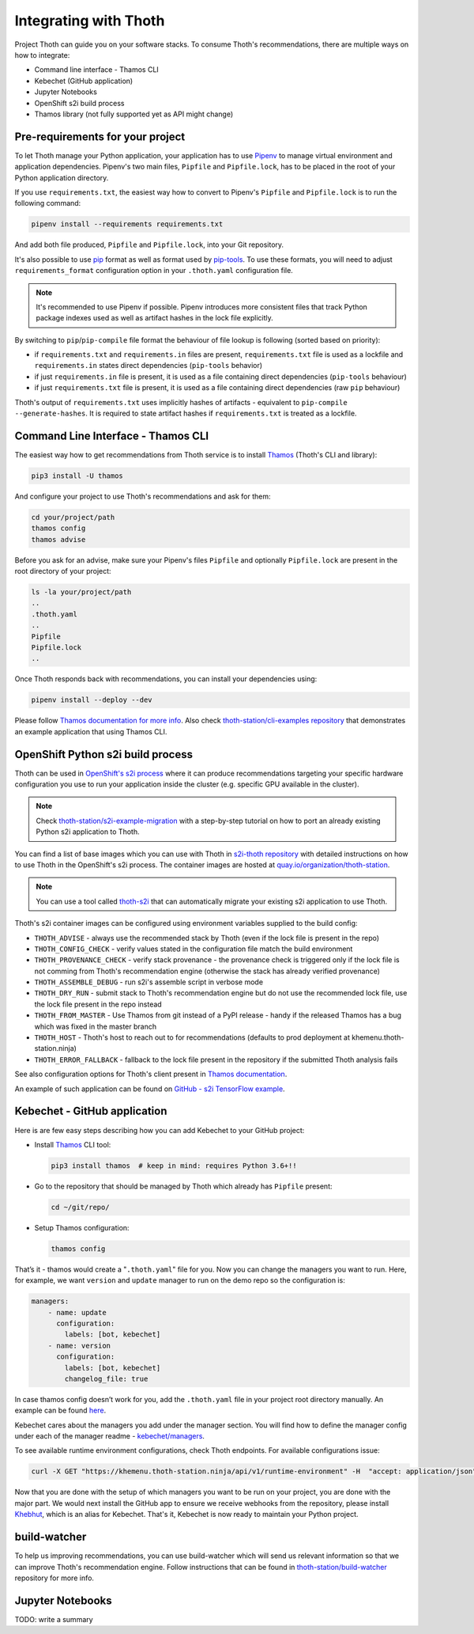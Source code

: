 .. _integration:

Integrating with Thoth
----------------------

Project Thoth can guide you on your software stacks. To consume Thoth's
recommendations, there are multiple ways on how to integrate:

* Command line interface - Thamos CLI
* Kebechet (GitHub application)
* Jupyter Notebooks
* OpenShift s2i build process
* Thamos library (not fully supported yet as API might change)


Pre-requirements for your project
=================================

To let Thoth manage your Python application, your application has to use
`Pipenv <https://pipenv.readthedocs.io/>`__ to manage virtual environment and
application dependencies. Pipenv's two main files, ``Pipfile`` and
``Pipfile.lock``, has to be placed in the root of your Python application
directory.

If you use ``requirements.txt``, the easiest way how to convert to Pipenv's
``Pipfile`` and ``Pipfile.lock`` is to run the following command:

.. code-block:: console

  pipenv install --requirements requirements.txt

And add both file produced, ``Pipfile`` and ``Pipfile.lock``, into your Git
repository.

It's also possible to use `pip <https://pip.pypa.io/en/stable/user_guide/>`__
format as well as format used by
`pip-tools <https://pypi.org/project/pip-tools/>`__. To use these formats,
you will need to adjust ``requirements_format`` configuration option in your
``.thoth.yaml`` configuration file.

.. note::

  It's recommended to use Pipenv if possible. Pipenv introduces more consistent
  files that track Python package indexes used as well as artifact hashes in the
  lock file explicitly.

By switching to ``pip``/``pip-compile`` file format the behaviour of file lookup
is following (sorted based on priority):

* if ``requirements.txt`` and ``requirements.in`` files are present,
  ``requirements.txt`` file is used as a lockfile and ``requirements.in`` states
  direct dependencies (``pip-tools`` behavior)

* if just ``requirements.in`` file is present, it is used as a file
  containing direct dependencies (``pip-tools`` behaviour)

* if just ``requirements.txt`` file is present, it is used as a file
  containing direct dependencies (raw ``pip`` behaviour)

Thoth's output of ``requirements.txt`` uses implicitly hashes of artifacts -
equivalent to ``pip-compile --generate-hashes``. It is required to state artifact
hashes if ``requirements.txt`` is treated as a lockfile.


Command Line Interface - Thamos CLI
===================================

The easiest way how to get recommendations from Thoth service is to install
`Thamos <https://thoth-station.ninja/docs/developers/thamos>`__ (Thoth's CLI
and library):

.. code-block:: console

  pip3 install -U thamos

And configure your project to use Thoth's recommendations and ask for them:

.. code-block:: console

  cd your/project/path
  thamos config
  thamos advise

Before you ask for an advise, make sure your Pipenv's files ``Pipfile`` and
optionally ``Pipfile.lock`` are present in the root directory of your project:

.. code-block:: console

  ls -la your/project/path
  ..
  .thoth.yaml
  ..
  Pipfile
  Pipfile.lock
  ..

Once Thoth responds back with recommendations, you can install your
dependencies using:

.. code-block:: console

  pipenv install --deploy --dev

Please follow `Thamos documentation for more info
<https://thoth-station.ninja/docs/developers/thamos>`__. Also check
`thoth-station/cli-examples repository <https://github.com/thoth-station/cli-examples>`__
that demonstrates an example application that using Thamos CLI.

OpenShift Python s2i build process
==================================

Thoth can be used in `OpenShift's s2i process
<https://docs.openshift.com/container-platform/3.11/using_images/s2i_images/python.html>`__
where it can produce recommendations targeting your specific hardware
configuration you use to run your application inside the cluster (e.g. specific
GPU available in the cluster).

.. note::

  Check `thoth-station/s2i-example-migration
  <https://github.com/thoth-station/s2i-example-migration>`__ with a
  step-by-step tutorial on how to port an already existing Python s2i
  application to Thoth.

You can find a list of base images which you can use with Thoth in `s2i-thoth
repository <https://github.com/thoth-station/s2i-thoth>`__ with detailed
instructions on how to use Thoth in the OpenShift's s2i process. The container
images are hosted at `quay.io/organization/thoth-station
<https://quay.io/organization/thoth-station>`__.

.. note::

  You can use a tool called `thoth-s2i
  <https://github.com/thoth-station/s2i>`__ that can automatically migrate your
  existing s2i application to use Thoth.

.. raw:: html

    <div style="position: relative; padding-bottom: 56.25%; height: 0; overflow: hidden; max-width: 100%; height: auto;">
        <iframe src="https://www.youtube.com/embed/FtW1PAuI3nk" frameborder="0" allowfullscreen style="position: absolute; top: 0; left: 0; width: 100%; height: 100%;"></iframe>
    </div>

Thoth's s2i container images can be configured using environment variables
supplied to the build config:

* ``THOTH_ADVISE`` - always use the recommended stack by Thoth (even if the
  lock file is present in the repo)

* ``THOTH_CONFIG_CHECK`` - verify values stated in the configuration file match
  the build environment

* ``THOTH_PROVENANCE_CHECK`` - verify stack provenance - the provenance check
  is triggered only if the lock file is not comming from Thoth's recommendation
  engine (otherwise the stack has already verified provenance)

* ``THOTH_ASSEMBLE_DEBUG`` - run s2i's assemble script in verbose mode

* ``THOTH_DRY_RUN`` - submit stack to Thoth's recommendation engine but do not
  use the recommended lock file, use the lock file present in the repo instead

* ``THOTH_FROM_MASTER`` - Use Thamos from git instead of a PyPI release - handy
  if the released Thamos has a bug which was fixed in the master branch

* ``THOTH_HOST`` - Thoth's host to reach out to for recommendations (defaults
  to prod deployment at khemenu.thoth-station.ninja)

* ``THOTH_ERROR_FALLBACK`` - fallback to the lock file present in the
  repository if the submitted Thoth analysis fails

See also configuration options for Thoth's client present in `Thamos
documentation <https://thoth-station.ninja/docs/developers/thamos/>`__.

An example of such application can be found on `GitHub  - s2i TensorFlow
example <https://github.com/thoth-station/s2i-example>`__.

.. raw:: html

    <div style="position: relative; padding-bottom: 56.25%; height: 0; overflow: hidden; max-width: 100%; height: auto;">
        <iframe src="https://www.youtube.com/embed/FtW1PAuI3nk" frameborder="0" allowfullscreen style="position: absolute; top: 0; left: 0; width: 100%; height: 100%;"></iframe>
    </div>

Kebechet - GitHub application
=============================

Here is are few easy steps describing how you can add Kebechet to your GitHub
project:

* Install `Thamos <https://pypi.org/project/thamos>`__ CLI tool:

  .. code-block:: console

    pip3 install thamos  # keep in mind: requires Python 3.6+!!

* Go to the repository that should be managed by Thoth which already has ``Pipfile`` present:

  .. code-block:: console

     cd ~/git/repo/

* Setup Thamos configuration:

  .. code-block:: console

     thamos config

That’s it - thamos would create a "``.thoth.yaml``" file for you. Now you can
change the managers you want to run. Here, for example, we want ``version`` and
``update`` manager to run on the demo repo so the configuration is:

.. code-block:: yaml

    managers:
        - name: update
          configuration:
            labels: [bot, kebechet]
        - name: version
          configuration:
            labels: [bot, kebechet]
            changelog_file: true

In case thamos config doesn’t work for you, add the ``.thoth.yaml`` file in
your project root directory manually.  An example can be found `here
<https://github.com/thoth-station/common/blob/master/.thoth.yaml>`__.

Kebechet cares about the managers you add under the manager section. You will
find how to define the manager config under each of the manager readme -
`kebechet/managers
<https://github.com/thoth-station/kebechet/tree/master/kebechet/managers>`__.

To see available runtime environment configurations, check Thoth endpoints. For
available configurations issue:

.. code-block:: console

  curl -X GET "https://khemenu.thoth-station.ninja/api/v1/runtime-environment" -H  "accept: application/json"

Now that you are done with the setup of which managers you want to be run on
your project, you are done with the major part.  We would next install the
GitHub app to ensure we receive webhooks from the repository, please install
`Khebhut <https://github.com/marketplace/khebhut>`__, which is an alias for Kebechet.
That's it, Kebechet is now ready to maintain your Python project.

build-watcher
=============

To help us improving recommendations, you can use build-watcher which will send
us relevant information so that we can improve Thoth's recommendation engine.
Follow instructions that can be found in `thoth-station/build-watcher
<https://github.com/thoth-station/build-watcher/>`__ repository for more info.

Jupyter Notebooks
=================

TODO: write a summary
